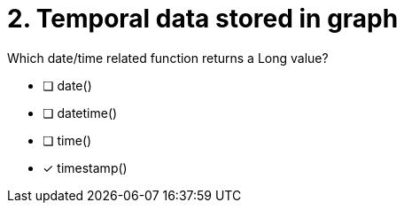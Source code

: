 [.question]
= 2. Temporal data stored in graph

Which date/time related function returns a Long value?

* [ ] date()
* [ ] datetime()
* [ ] time()
* [x] timestamp()

